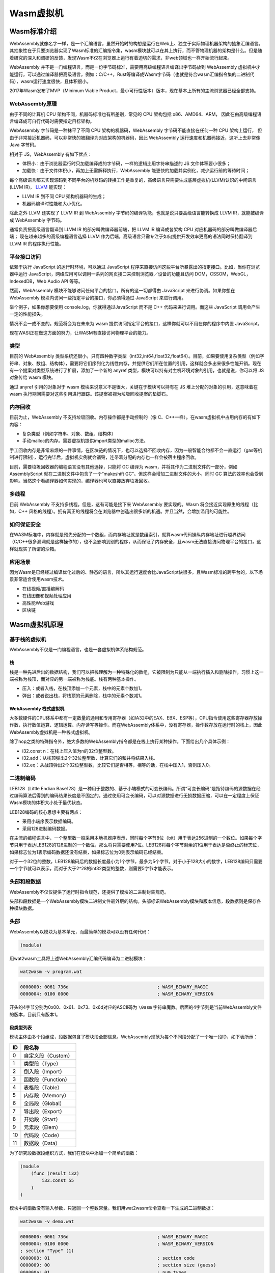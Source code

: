 .. _wasm:

=============
Wasm虚拟机
=============

Wasm标准介绍
=============

WebAssembly就像名字一样，是一个汇编语言，虽然开始时的构想是运行在Web上、独立于实际物理机器架构的抽象汇编语言。其抽象性在于只要浏览器实现了Wasm标准的汇编指令集，wasm模块就可以在其上执行，而不管物理机器的架构是什么。但是随着研究的深入和调研的反馈，发现Wasm不仅在浏览器上运行有着迫切的需求，非web领域也一样开始流行起来。

WebAssembly
并不是一门编程语言，而是一份字节码标准，需要用高级编程语言编译出字节码放到
WebAssembly
虚拟机中才能运行，可以通过编译器把高级语言，例如：C/C++，Rust等编译成Wasm字节码（也就是符合wasm汇编指令集的二进制代码），wasm运行速度很快，且体积很小。

2017年Wasm发布了MVP（Minimum Viable
Product，最小可行性版本）版本，现在基本上所有的主流浏览器已经全部支持。

WebAssembly原理
^^^^^^^^^^^^^^^^

由于不同的计算机 CPU 架构不同，机器码标准也有所差别，常见的 CPU 架构包括
x86、AMD64、ARM，
因此在由高级编程语言编译成可自行代码时需要指定目标架构。

WebAssembly 字节码是一种抹平了不同 CPU 架构的机器码，WebAssembly
字节码不能直接在任何一种 CPU 架构上运行，
但由于非常接近机器码，可以非常快的被翻译为对应架构的机器码，因此
WebAssembly 运行速度和机器码接近，这听上去非常像 Java 字节码。

相对于 JS，WebAssembly 有如下优点：

-  体积小：由于浏览器运行时只加载编译成的字节码，一样的逻辑比用字符串描述的
   JS 文件体积要小很多；

-  加载快：由于文件体积小，再加上无需解释执行，WebAssembly
   能更快的加载并实例化，减少运行前的等待时间；

每个高级语言都去实现源码到不同平台的机器码的转换工作是重复的，高级语言只需要生成底层虚拟机(LLVM)认识的中间语言(LLVM
IR)， `LLVM <https://llvm.org/>`__ 能实现：

-  LLVM IR 到不同 CPU 架构机器码的生成；

-  机器码编译时性能和大小优化。

除此之外 LLVM 还实现了 LLVM IR 到 WebAssembly
字节码的编译功能，也就是说只要高级语言能转换成 LLVM IR，就能被编译成
WebAssembly 字节码。

通常负责把高级语言翻译到 LLVM IR 的部分叫做编译器前端，把 LLVM IR
编译成各架构 CPU 对应机器码的部分叫做编译器后端；
现在越来越多的高级编程语言选择 LLVM
作为后端，高级语言只需专注于如何提供开发效率更高的语法同时保持翻译到
LLVM IR 的程序执行性能。

平台接口访问
^^^^^^^^^^^^^^^^

依赖于执行 JavaScript 的运行时环境，可以通过 JavaScript
程序来直接访问这些平台所暴露出的指定接口。比如，当你在浏览器中运行
JavaScript，网络应用可以调用一系列的网页接口来控制浏览器／设备的功能且访问
DOM，CSSOM，WebGL，IndexedDB，Web Audio API 等等。

然而，WebAssembly 模块不能够访问任何平台的接口。所有的这一切都得由
JavaScript 来进行协调。如果你想在 WebAssembly
模块内访问一些指定平台的接口，你必须得通过 JavaScript 来进行调用。

举个例子，如果你想要使用 console.log，你就得通过JavaScript 而不是 C++
代码来进行调用。而这些 JavaScript 调用会产生一定的性能损失。

情况不会一成不变的。规范将会为在未来为 wasm
提供访问指定平台的接口，这样你就可以不用在你的程序中内置 JavaScript。

现在WASI正在做这方面的努力，让WASM有直接访问物理平台的能力。

类型
^^^^^^^

目前的 WebAssembly
类型系统还很小，只有四种数字类型（int32,int64,float32,float64）。目前，如果要使用复杂类型（例如字符串、对象、数组、结构体），需要将它们序列化为线性内存，并提供它们所在位置的引用，这样就会多出来很多性能开销。现在有一个提案对类型系统进行了扩展，添加了一个新的
anyref 类型，模块可以持有对主机环境对象的引用，也就是说，你可以将 JS
对象传给 wasm 模块。

通过 anyref 引用的对象对于 wasm
模块来说意义不是很大，关键在于模块可以持有在 JS
堆上分配的对象的引用，这意味着在 wasm
执行期间需要对这些引用进行跟踪。该提案被视为垃圾回收提案的垫脚石。

内存回收
^^^^^^^^^

目前为止，WebAssembly 不支持垃圾回收。内存操作都是手动控制的（像
C、C++一样）。在wasm虚拟机中占用内存的有如下内容：

-  复杂类型（例如字符串、对象、数组、结构体）

-  手动malloc的内存。需要虚拟机提供import类型的malloc方法。

手工回收内存是非常麻烦的一件事情，在区块链的情况下，也可以选择不回收内存，因为一般智能合约都不会一直运行（gas等机制进行限制），运行完毕后，虚拟机实例就会销毁，连带着分配的内存也一样会被宿主程序回收。

目前，需要垃圾回收器的编程语言没有其他选择，只能将 GC 编译为
wasm，并将其作为二进制文件的一部分，例如 AssemblyScript
就在二进制文件中包含了一个“makeshift
GC”。但这样会增加二进制文件的大小，同时 GC
算法的效率也会受到影响。当然这个看编译器如何实现的，编译器也可以直接放弃垃圾回收。

多线程
^^^^^^^^

目前 WebAssembly 不支持多线程。但是，这有可能是接下来 WebAssembly
要实现的。Wasm 将会接近实现原生的线程（比如，C++
风格的线程）。拥有真正的线程将会在浏览器中创造出很多新的机遇。并且当然，会增加滥用的可能性。

如何保证安全
^^^^^^^^^^^^^^^

在WASM标准中，内存就是预先分配的一个数组，而内存地址就是数组索引，就算wasm代码操纵内存地址进行越界访问（C/C++很多漏洞就是这样操作的），也不会影响到别的程序，从而保证了内存安全，且wasm无法直接访问物理平台的接口，这样就现实了所谓的沙箱。

应用场景
^^^^^^^^^^^^

因为Wasm是已经经过编译优化过后的、静态的语言，所以其运行速度会比JavaScript快很多，且Wasm标准的跨平台的，以下场景非常适合使用wasm技术。

-  在线视频/直播编解码

-  在线图像和视频处理应用

-  高性能Web游戏

-  区块链

Wasm虚拟机原理
=================

基于栈的虚拟机
^^^^^^^^^^^^^^^^

WebAssembly不仅是一门编程语言，也是一套虚拟机体系结构规范。

栈
----

栈是一种先进后出的数据结构，我们可以把栈理解为一种特殊化的数组，它被限制为只能从一端执行插入和删除操作，习惯上这一端被称为栈顶，而对应的另一端被称为栈底。栈有两种基本操作。

-  压入：或者入栈，在栈顶添加一个元素，栈中的元素个数加1。

-  弹出：或者说出栈，将栈顶的元素删除，栈中的元素个数减1。

WebAssembly 栈式虚拟机
-------------------------

大多数硬件的CPU体系中都有一定数量的通用和专用寄存器（如IA32中的EAX、EBX、ESP等），CPU指令使用这些寄存器存放操作数，执行数值运算、逻辑运算、内存读写等操作。而在WebAssembly体系中，没有寄存器，操作数存放在运行时的栈上，因此WebAssembly虚拟机是一种栈式虚拟机。

除了nop之类的特殊指令外，绝大多数的WebAssembly指令都是在栈上执行某种操作。下面给出几个具体示例：

-  i32.const n：在栈上压入值为n的32位整型数。

-  i32.add：从栈顶弹出2个32位整型数，计算它们的和并将结果入栈。

-  i32.eq：从战顶弹出2个32位整型数，比较它们是否相等，相等的话，在栈中压入1，否则压入0。

二进制编码
^^^^^^^^^^^^^

LEB128（Little Endian
Base128）是一种用于整数的、基于小端模式的可变长编码。所谓“可变长编码”是指待编码的源数据在经过编码算法后得到的编码结果长度是不固定的。通过使用可变长编码，可以对源数据进行无损数据压缩，可以在一定程度上保证Wasm模块的体积大小处于最优状态。

LEB128编码的核心思想主要有两点：

-  采用小端序表示数据编码。

-  采用128进制编码数据。

在主流的编程语言中，一个整型数一般采用本地机器序表示，同时每个字节8位（bit）用于表达256进制的一个数位。如果每个字节只用于表达LEB128的128进制的一个数位，那么将只需要使用7位。LEB128将每个字节剩余的1位用于表达是否终止的标志位，如果标志位为1表示编码数据还没有结束，如果标志位为0则表示编码已经结束。

对于一个32位的整数，LEB128编码后的数据长度最小为1个字节，最多为5个字节。对于小于128大小的数字，LEB128编码只需要一个字节就可以表示，而对于大于2^28的int32类型的整数，则需要5字节才能表示。

头部和段数据
^^^^^^^^^^^^^^^^

WebAssembly不仅仅提供了运行时指令规范，还提供了模块的二进制封装规范。

头部和段数据是一个WebAssembly模块二进制文件最外层的结构。头部标识WebAssembly模块和版本信息，段数据则是保存各种模块数据。

头部
^^^^^^^^^

WebAssembly以模块为基本单元，而最简单的模块可以没有任何代码：

.. code:: bash

   (module)

用wat2wasm工具将上述WebAssembly汇编代码编译为二进制模块：

.. code:: bash

   wat2wasm -v program.wat
   
.. code:: console
   
   0000000: 0061 736d                                 ; WASM_BINARY_MAGIC
   0000004: 0100 0000                                 ; WASM_BINARY_VERSION

开头的4字节分别为0x00、0x61、0x73、0x6d对应的ASCII码为 ``\0asm`` 字符串魔数。后面的4字节则是当前WebAssembly文件的版本，目前只有版本1。

段类型列表
-------------

模块主体由多个段组成，段数据包含了模块段全部信息。WebAssembly规范为每个不同段分配了一个唯一段ID，如下表所示：

== ==================
ID 段名称
== ==================
0  自定义段（Custom）
1  类型段（Type）
2  倒入段（Import）
3  函数段（Function）
4  表格段（Table）
5  内存段（Memory）
6  全局段（Global）
7  导出段（Export）
8  开始段（Start）
9  元素段（Elem）
10 代码段（Code）
11 数据段（Data）
== ==================

为了研究段数据段组织方式，我们在模块中添加一个简单的函数：

.. code:: bash

   (module
       (func (result i32)
           i32.const 55
       )
   )

模块中的函数没有输入参数，只返回一个整数常量。我们用wat2wasm命令查看一下生成的二进制数据：

.. code:: bash

   wat2wasm -v demo.wat
   
.. code:: console

   0000000: 0061 736d                                 ; WASM_BINARY_MAGIC
   0000004: 0100 0000                                 ; WASM_BINARY_VERSION
   ; section "Type" (1)
   0000008: 01                                        ; section code
   0000009: 00                                        ; section size (guess)
   000000a: 01                                        ; num types
   ; type 0
   000000b: 60                                        ; func
   000000c: 00                                        ; num params
   000000d: 01                                        ; num results
   000000e: 7f                                        ; i32
   0000009: 05                                        ; FIXUP section size
   ; section "Function" (3)
   000000f: 03                                        ; section code
   0000010: 00                                        ; section size (guess)
   0000011: 01                                        ; num functions
   0000012: 00                                        ; function 0 signature index
   0000010: 02                                        ; FIXUP section size
   ; section "Code" (10)
   0000013: 0a                                        ; section code
   0000014: 00                                        ; section size (guess)
   0000015: 01                                        ; num functions
   ; function body 0
   0000016: 00                                        ; func body size (guess)
   0000017: 00                                        ; local decl count
   0000018: 41                                        ; i32.const
   0000019: 37                                        ; i32 literal
   000001a: 0b                                        ; end
   0000016: 04                                        ; FIXUP func body size
   0000014: 06                                        ; FIXUP section size

忽略模块头部信息，根据注释可以发现二进制模块含有3个段，分别为Type、Function、Code，其中Type段从0000008地址开始，第一个字节01为段ID；Function段从000000f地址开始，第一个字节03为段ID；Code从0000013开始，第一个字节0a为段ID。每个段ID的后面跟着的是后续段数据的长度。

段结构的二进制数据组成方式如下表所示：

============ =========== =================================
段名称       类型        描述信息
============ =========== =================================
ID           varuint7    用于标识段类型
payload_len  varuint32   段内容长度
name_len     varuint32 ? 段名长度（用于自定义段，即ID为0）
name         bytes ？    段名内容（用于自定义段，即ID为0）
payload_data bytes       段具体内容
============ =========== =================================

每个段结构二进制组成方式都如上表所示，但每个段内部具体内容的格式则各不相同。下面以Type段为例进行解析段的具体格式。

Type段（Type Section）
---------------------------

Type段的主要作用是用来保存所有导入该模块或直接定义在模块内的函数的函数签名类型（由函数的形式参数和返回值类型共同决定）。

Type段类型的字段组成结构如下：

======== =========== ====================
字段名称 类型        描述信息
======== =========== ====================
count    varuint32   函数签名实体的个数
entries  func_type\* 函数签名实体（多个）
======== =========== ====================

func_type实体类型的字段组成结构如下：

+---------+--------+---------------------------------------------------+
| 字段    | 类型   | 描述信息                                          |
+=========+========+===================================================+
| form    | v      | 类型构造符“func”对应的OpCode值：0x60              |
|         | arint7 |                                                   |
+---------+--------+---------------------------------------------------+
| para    | var    | 函数定义的形式参数个数                            |
| m_count | uint32 |                                                   |
+---------+--------+---------------------------------------------------+
| para    | value  | 函数形式参数类型（由类型构造符表示） i32: 0x7F    |
| m_types | _type*  | i64: 0x7E f32: 0x7D f64: 0x7C                    |
+---------+--------+---------------------------------------------------+
| retur   | va     | 函数的返回值个数                                  |
| n_count | ruint7 |                                                   |
+---------+--------+---------------------------------------------------+
| retu    | Value  | 函数的返回值类型（由类型构造符表示）              |
| rn_type | _type? |                                                   |
+---------+--------+---------------------------------------------------+

虚拟指令集
^^^^^^^^^^^^

MVP版本的WebAssembly虚拟指令一共191条。大体上可以分为以下10大类。EVM直接在指令集里面添加了一些与底层链交互的指令，例如：balance，call，coinbase，timestamp等，而WebAssembly则是可以通过import特性，更加灵活的添加一些方法与底层链进行交互，在PlatONE中添加了caller，origin，balance，getstate，setstate等import方法与底层链进行交互。

数据类型
^^^^^^^^^^^

-  i32：32位整型数

-  i64：64位整型数

-  f32: 32位浮点型数，IEEE 754标准

-  f64: 64位浮点型数，IEEE 754标准

常数指令
^^^^^^^^^

-  i32。const x：在栈上压入值为x的i32值


算术运算指令
----------------

算术运算指令的返回值（即运算后压入栈上的值）的类型都与其指令前缀类型一致，即以“i32.”为前缀的指令返回值类型均为i32，其他类型类似。

-  I32.add:
   i32求和。从栈顶依次弹出1个i32的值a，1个i32的值b，计算a+b的值压入栈顶。
   
-  求和、求差、求积、求商、求余、求反、求绝对值、取最小值、取整、求平方根、向上取整等等。

位运算指令
--------------

位运算指令的返回值（即运算后压入栈上的值）的类型都与其指令前缀类型一致。

-  i32.clz：从栈顶弹出1个i32的值v，计算从v的二进制值的最高位起，连续为0的位数个数k，将k压入栈。

-  按位与、按位或、按位异或、左移、数学右移、循环左移、逻辑右移、循环右移等等。

变量访问指令
----------------

-  get_local x：将x指定的局部变量的值压入栈；x是局部变量的索引或别名。

-  set_local, tee_local,get_global, set_global

内存访问指令
--------------

-  i32.load offset=o
   align=a：从栈顶弹出1个i32的值addr，从内存的addr+o偏移处读取1个i32的值压入栈。a为地址对齐值，取值位1，2，4，8。“offset=…”可以省略，默认值为0；“align=…”可省略，默认值为0。

-  i64.load, f32.load, f64.load, i32.load8_s, i64.load16_u等等。

-  i64.store16 offset=o align=a:
   从栈顶依次弹出1个i64的值value、1个i32的值addr，在内存的addr+o偏移处写入value低16位（写入2字节）。a为地址对齐值，取值位1，2，4，8。“offset=…”可以省略，默认值为0；“align=…”可省略，默认值为2。

-  i32.store, i64.store, f32.store, f64.store, i64.store32等等。

-  memory.size：
   当前内存容量（i32型）压入栈，以页位单位（1页=64K=65536字节）。

-  memory.grow：
   令内存的当前容量为c，从栈顶弹出1个i32的值v，将内存的容量扩大为c+v，以页为单位。如果扩容成功，将值为c的i32压入栈，否则将值为-1的i32压入栈。内存新扩大的部分全部初始化为0的值。

比较指令
-------------

比较指令的返回值（即运算后压入栈上的值）均为i32。

-  i32.eqz: 从栈顶弹出1个i32的值v，若v为0，则在栈中压入1，否则压入0。

-  i32.eq, i32.ne, i32.lt_s, i32.gt_s, i32.gt_u, i32.le_s, i64.lt_s,
   f32.lt,
   f32.ge（是否等于、是否小于、是否小于等于、是否大于等于）等等。

类型转换指令
-----------------

-  i32.wrap/i64:
   从栈顶弹出1个i64的值v，高32位舍弃，将其低32位的i32值压入栈。
   
-  i32转i64、f32转i32等等类型转换。

控制流指令
--------------

-  call f：
   f为函数别名或函数索引。根据f指定的函数的签名初始化参数并调用它。
   
-  return： 跳出函数。

-  br l：
   l为label别名或label相对层数（即相对于当前代码块的嵌套深度）。跳转到l指定的label索引的代码块的后续点。
   
-  br_if, br_table, call_indirect, loop/end, block/end,
   if/else/end等等。

其他指令
-------------

-  unreachable: 触发异常，抛出WebAssembly.RuntimeError。

-  nop： 什么也不做。

-  drop： 从栈顶弹出1个值，无视类型。

-  select：依次从栈顶弹出1个i32的值c、1个值b、1个值a，若c不为0，则将a压入栈，否则将b压入栈。a和b必须为同一种类型。

合约调用
^^^^^^^^^^^^^

合约调用时首先从Export段中根据field_str和kind两个字段获取到函数的index，然后从Code段根据上面得到的index获取函数体代码并运行。

Export段
------------

可被外部用户调用的合约方法被称为export方法。一个合约所有可导出会统一放置在Export段中。Export段的二进制组成结构如下表所示：

======== ============== ======================
字段名称 类型           描述信息
======== ============== ======================
count    varuint32      可导出函数的数量
entries  export_entry\* 可导出函数实体（多个）
======== ============== ======================

export_entry的二进制组成结构如下：

========= ============= ============================
字段名称  类型          描述信息
========= ============= ============================
field_len varuint32     字段名称的长度（单位：byte）
field_str bytes         字段名称：UTF-8编码表示
kind      external_kind 导出类型
index     varuint32     可导出实体的索引
========= ============= ============================

external_kind的二进制组成结构如下：

==== ==================
数值 描述信息
==== ==================
0    （Function）函数
1    （Table）表
2    （Memory）内存
3    （Global）全局变量
==== ==================

二进制代码如下：

.. code:: console

   ; section "Export" (7)
   0000015: 07                                        ; section code
   0000016: 00                                        ; section size (guess)
   0000017: 01                                        ; num exports
   0000018: 08                                        ; string length
   0000019: 5f5a 3361 6464 6969                      _Z3addii  ; export name
   0000021: 00                                        ; export kind
   0000022: 00                                        ; export func index
   0000016: 0c                                        ; FIXUP section size

Code段
---------

Code段的二进制如下：

======== =============== ================
字段名称 类型            描述信息
======== =============== ================
count    varuint32       函数体数量
bodies   function_body\* 函数实体（多个）
======== =============== ================

function_body的二进制组成结构如下：

=========== ============= ==================
字段名称    类型          描述信息
=========== ============= ==================
body_size   varuint32     函数体大小
local_count varuint32     局部变量数量
locals      local_entry\* 局部变量（多个）
code        bytes\*       函数实体代码
end         byte          0x0b。表示函数结束
=========== ============= ==================

local_entry的二进制组成结构如下：

======== ========== ===================================
字段名称 类型       描述信息
======== ========== ===================================
count    varuint32  以下类型变量的数量
type     value_type 变量类型；只有i32,i64,f32,f64四种。
======== ========== ===================================

二进制如下：

.. code:: console

   ; section "Code" (10)
   0000023: 0a                                        ; section code
   0000024: 00                                        ; section size (guess)
   0000025: 01                                        ; num functions
   ; function body 0
   0000026: 00                                        ; func body size (guess)
   0000027: 00                                        ; local decl count
   0000028: 20                                        ; local.get
   0000029: 01                                        ; local index
   000002a: 20                                        ; local.get
   000002b: 00                                        ; local index
   000002c: 6a                                        ; i32.add
   000002d: 0b                                        ; end
   0000026: 07                                        ; FIXUP func body size
   0000024: 09                                        ; FIXUP section size

参考资料
^^^^^^^^^^^

1) https://webassembly.github.io/spec/core/appendix/index-instructions.html
2) http://webassemblycode.com/dissecting-minimum-useful-webassembly-module/
3) https://wasdk.github.io/WasmFiddle/

